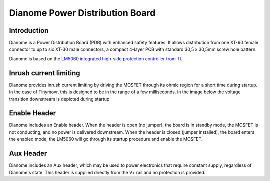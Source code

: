 ********************************
Dianome Power Distribution Board
********************************

Introduction
------------

Dianome is a Power Distribution Board (PDB) with enhanced safety features. It allows distribution from one XT-60 female connector to up to six XT-30 male connectors, a compact 4-layer PCB with standard 30,5 x 30,5mm screw hole pattern.

Dianome is based on the `LM5060 integrated high-side protection controller from TI <https://www.ti.com/lit/ds/symlink/lm5060-q1.pdf?ts=1631356182091>`_.

Inrush current limiting
-----------------------

Dianome provides inrush current limiting by driving the MOSFET through its ohmic region for a short time during startup. In the case of Tinymovr, this is designed to be in the range of a few milliseconds. In the image below the voltage transition downstream is depicted during startup

.. figure:: rise.jpg
  :width: 800
  :align: center
  :alt: Rise time
  :figclass: align-center

Enable Header
-------------

Dianome includes an Enable header. When the header is open (no jumper), the board is in standby mode, the MOSFET is not conducting, and no power is delivered downstream. When the header is closed (jumper installed), the board enters the enabled mode, the LM5060 will go through its startup procedure and enable the MOSFET. 

Aux Header
----------

Dianome includes an Aux header, which may be used to power electronics that require constant supply, regardless of Dianome's state. This header is supplied directly from the V+ rail and no protection is provided.